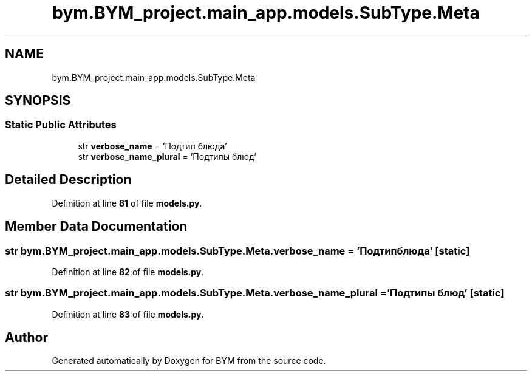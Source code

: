 .TH "bym.BYM_project.main_app.models.SubType.Meta" 3 "BYM" \" -*- nroff -*-
.ad l
.nh
.SH NAME
bym.BYM_project.main_app.models.SubType.Meta
.SH SYNOPSIS
.br
.PP
.SS "Static Public Attributes"

.in +1c
.ti -1c
.RI "str \fBverbose_name\fP = 'Подтип блюда'"
.br
.ti -1c
.RI "str \fBverbose_name_plural\fP = 'Подтипы блюд'"
.br
.in -1c
.SH "Detailed Description"
.PP 
Definition at line \fB81\fP of file \fBmodels\&.py\fP\&.
.SH "Member Data Documentation"
.PP 
.SS "str bym\&.BYM_project\&.main_app\&.models\&.SubType\&.Meta\&.verbose_name = 'Подтип блюда'\fC [static]\fP"

.PP
Definition at line \fB82\fP of file \fBmodels\&.py\fP\&.
.SS "str bym\&.BYM_project\&.main_app\&.models\&.SubType\&.Meta\&.verbose_name_plural = 'Подтипы блюд'\fC [static]\fP"

.PP
Definition at line \fB83\fP of file \fBmodels\&.py\fP\&.

.SH "Author"
.PP 
Generated automatically by Doxygen for BYM from the source code\&.
